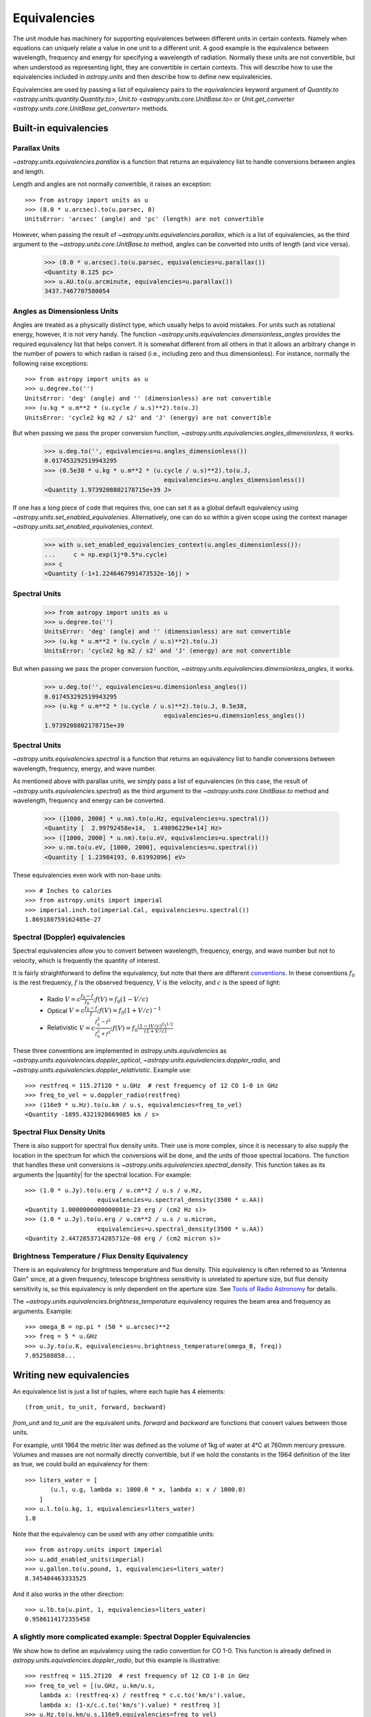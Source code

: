 .. |quantity| replace:: :class:`~astropy.units.quantity.Quantity`

.. _unit_equivalencies:

Equivalencies
=============

The unit module has machinery for supporting equivalences between
different units in certain contexts. Namely when equations can
uniquely relate a value in one unit to a different unit. A good
example is the equivalence between wavelength, frequency and energy
for specifying a wavelength of radiation. Normally these units are not
convertible, but when understood as representing light, they are
convertible in certain contexts.  This will describe how to use the
equivalencies included in `astropy.units` and then describe how to
define new equivalencies.

Equivalencies are used by passing a list of equivalency pairs to the
`equivalencies` keyword argument of `Quantity.to
<astropy.units.quantity.Quantity.to>`, `Unit.to
<astropy.units.core.UnitBase.to>` or `Unit.get_converter
<astropy.units.core.UnitBase.get_converter>` methods.

Built-in equivalencies
----------------------

Parallax Units
^^^^^^^^^^^^^^

`~astropy.units.equivalencies.parallax` is a function that returns an
equivalency list to handle conversions between angles and length.

Length and angles are not normally convertible, it raises an
exception::

  >>> from astropy import units as u
  >>> (8.0 * u.arcsec).to(u.parsec, 8)
  UnitsError: 'arcsec' (angle) and 'pc' (length) are not convertible

However, when passing the result of
`~astropy.units.equivalencies.parallax`, which is a list of
equivalencies, as the third argument to the
`~astropy.units.core.UnitBase.to` method, angles can be converted into
units of length (and vice versa).

    >>> (8.0 * u.arcsec).to(u.parsec, equivalencies=u.parallax())
    <Quantity 0.125 pc>
    >>> u.AU.to(u.arcminute, equivalencies=u.parallax())
    3437.7467707580054

Angles as Dimensionless Units
^^^^^^^^^^^^^^^^^^^^^^^^^^^^^
Angles are treated as a physically distinct type, which usually helps
to avoid mistakes.  For units such as rotational energy, however, it
is not very handy.  The function 
`~astropy.units.equivalencies.dimensionless_angles` provides the
required equivalency list that helps convert.  It is somewhat
different from all others in that it allows an arbitrary change in the
number of powers to which radian is raised (i.e., including zero and
thus dimensionless).  For instance, normally the following raise exceptions:: 

  >>> from astropy import units as u
  >>> u.degree.to('')
  UnitsError: 'deg' (angle) and '' (dimensionless) are not convertible
  >>> (u.kg * u.m**2 * (u.cycle / u.s)**2).to(u.J)
  UnitsError: 'cycle2 kg m2 / s2' and 'J' (energy) are not convertible

But when passing we pass the proper conversion function, 
`~astropy.units.equivalencies.angles_dimensionless`, it works.

  >>> u.deg.to('', equivalencies=u.angles_dimensionless())
  0.017453292519943295
  >>> (0.5e38 * u.kg * u.m**2 * (u.cycle / u.s)**2).to(u.J, 
                                   equivalencies=u.angles_dimensionless())
  <Quantity 1.9739208802178715e+39 J>

If one has a long piece of code that requires this, one can set it as a
global default equivalency using `~astropy.units.set_enabled_equivalenies`.
Alternatively, one can do so within a given scope using the context
manager `~astropy.units.set_enabled_equivalenies_context`.

  >>> with u.set_enabled_equivalencies_context(u.angles_dimensionless()):
  ...     c = np.exp(1j*0.5*u.cycle)
  >>> c
  <Quantity (-1+1.2246467991473532e-16j) >

Spectral Units
^^^^^^^^^^^^^^

  >>> from astropy import units as u
  >>> u.degree.to('')
  UnitsError: 'deg' (angle) and '' (dimensionless) are not convertible
  >>> (u.kg * u.m**2 * (u.cycle / u.s)**2).to(u.J)
  UnitsError: 'cycle2 kg m2 / s2' and 'J' (energy) are not convertible

But when passing we pass the proper conversion function,
`~astropy.units.equivalencies.dimensionless_angles`, it works.

  >>> u.deg.to('', equivalencies=u.dimensionless_angles())
  0.017453292519943295
  >>> (u.kg * u.m**2 * (u.cycle / u.s)**2).to(u.J, 0.5e38,
                                   equivalencies=u.dimensionless_angles())
  1.9739208802178715e+39

Spectral Units
^^^^^^^^^^^^^^

`~astropy.units.equivalencies.spectral` is a function that returns
an equivalency list to handle conversions between wavelength,
frequency, energy, and wave number.

As mentioned above with parallax units, we simply pass a list of
equivalencies (in this case, the result of
`~astropy.units.equivalencies.spectral`) as the third argument to the
`~astropy.units.core.UnitBase.to` method and wavelength, frequency and
energy can be converted.

  >>> ([1000, 2000] * u.nm).to(u.Hz, equivalencies=u.spectral())
  <Quantity [  2.99792458e+14,  1.49896229e+14] Hz>
  >>> ([1000, 2000] * u.nm).to(u.eV, equivalencies=u.spectral())
  >>> u.nm.to(u.eV, [1000, 2000], equivalencies=u.spectral())
  <Quantity [ 1.23984193, 0.61992096] eV>

These equivalencies even work with non-base units::

  >>> # Inches to calories
  >>> from astropy.units import imperial
  >>> imperial.inch.to(imperial.Cal, equivalencies=u.spectral())
  1.869180759162485e-27

Spectral (Doppler) equivalencies
^^^^^^^^^^^^^^^^^^^^^^^^^^^^^^^^

Spectral equivalencies allow you to convert between wavelength,
frequency, energy, and wave number but not to velocity, which is
frequently the quantity of interest.

It is fairly straightforward to define the equivalency, but note that
there are different `conventions
<http://www.gb.nrao.edu/~fghigo/gbtdoc/doppler.html>`__.  In these
conventions :math:`f_0` is the rest frequency, :math:`f` is the
observed frequency, :math:`V` is the velocity, and :math:`c` is the
speed of light:

    * Radio         :math:`V = c \frac{f_0 - f}{f_0}  ;  f(V) = f_0 ( 1 - V/c )`
    * Optical       :math:`V = c \frac{f_0 - f}{f  }  ;  f(V) = f_0 ( 1 + V/c )^{-1}`
    * Relativistic  :math:`V = c \frac{f_0^2 - f^2}{f_0^2 + f^2} ;  f(V) = f_0 \frac{\left(1 - (V/c)^2\right)^{1/2}}{(1+V/c)}`

These three conventions are implemented in
`astropy.units.equivalencies` as
`~astropy.units.equivalencies.doppler_optical`,
`~astropy.units.equivalencies.doppler_radio`, and
`~astropy.units.equivalencies.doppler_relativistic`.  Example use::

    >>> restfreq = 115.27120 * u.GHz  # rest frequency of 12 CO 1-0 in GHz
    >>> freq_to_vel = u.doppler_radio(restfreq)
    >>> (116e9 * u.Hz).to(u.km / u.s, equivalencies=freq_to_vel)
    <Quantity -1895.4321928669085 km / s>

Spectral Flux Density Units
^^^^^^^^^^^^^^^^^^^^^^^^^^^

There is also support for spectral flux density units. Their use is
more complex, since it is necessary to also supply the location in the
spectrum for which the conversions will be done, and the units of
those spectral locations.  The function that handles these unit
conversions is `~astropy.units.equivalencies.spectral_density`. This
function takes as its arguments the |quantity| for the spectral
location. For example::

    >>> (1.0 * u.Jy).to(u.erg / u.cm**2 / u.s / u.Hz,
                        equivalencies=u.spectral_density(3500 * u.AA))
    <Quantity 1.0000000000000001e-23 erg / (cm2 Hz s)>
    >>> (1.0 * u.Jy).to(u.erg / u.cm**2 / u.s / u.micron,
                        equivalencies=u.spectral_density(3500 * u.AA))
    <Quantity 2.4472853714285712e-08 erg / (cm2 micron s)>

Brightness Temperature / Flux Density Equivalency
^^^^^^^^^^^^^^^^^^^^^^^^^^^^^^^^^^^^^^^^^^^^^^^^^

There is an equivalency for brightness temperature and flux density.
This equivalency is often referred to as "Antenna Gain" since, at a
given frequency, telescope brightness sensitivity is unrelated to
aperture size, but flux density sensitivity is, so this equivalency is
only dependent on the aperture size.  See `Tools of Radio Astronomy
<http://books.google.com/books?id=9KHw6R8rQEMC&pg=PA179&source=gbs_toc_r&cad=4#v=onepage&q&f=false>`__
for details.

The `~astropy.units.equivalencies.brightness_temperature` equivalency
requires the beam area and frequency as arguments.  Example::

    >>> omega_B = np.pi * (50 * u.arcsec)**2
    >>> freq = 5 * u.GHz
    >>> u.Jy.to(u.K, equivalencies=u.brightness_temperature(omega_B, freq))
    7.052588858...

Writing new equivalencies
-------------------------

An equivalence list is just a list of tuples, where each tuple has 4
elements::

  (from_unit, to_unit, forward, backward)

`from_unit` and `to_unit` are the equivalent units.  `forward` and
`backward` are functions that convert values between those units.

For example, until 1964 the metric liter was defined as the volume of
1kg of water at 4°C at 760mm mercury pressure.  Volumes and masses are
not normally directly convertible, but if we hold the constants in the
1964 definition of the liter as true, we could build an equivalency
for them::

  >>> liters_water = [
         (u.l, u.g, lambda x: 1000.0 * x, lambda x: x / 1000.0)
      ]
  >>> u.l.to(u.kg, 1, equivalencies=liters_water)
  1.0

Note that the equivalency can be used with any other compatible units::

  >>> from astropy.units import imperial
  >>> u.add_enabled_units(imperial)
  >>> u.gallon.to(u.pound, 1, equivalencies=liters_water)
  8.345404463333525

And it also works in the other direction::

  >>> u.lb.to(u.pint, 1, equivalencies=liters_water)
  0.9586114172355458

A slightly more complicated example: Spectral Doppler Equivalencies
^^^^^^^^^^^^^^^^^^^^^^^^^^^^^^^^^^^^^^^^^^^^^^^^^^^^^^^^^^^^^^^^^^^

We show how to define an equivalency using the radio convention for CO 1-0.
This function is already defined in `astropy.units.equivalencies.doppler_radio`,
but this example is illustrative::

    >>> restfreq = 115.27120  # rest frequency of 12 CO 1-0 in GHz
    >>> freq_to_vel = [(u.GHz, u.km/u.s,
        lambda x: (restfreq-x) / restfreq * c.c.to('km/s').value,
        lambda x: (1-x/c.c.to('km/s').value) * restfreq )]
    >>> u.Hz.to(u.km/u.s,116e9,equivalencies=freq_to_vel)
    -1895.432192866963
    >>> (116e9*u.Hz).to(u.km/u.s,equivalencies=freq_to_vel)
    <Quantity -1895.43219287 km / s>

Note that once this is defined for GHz and km/s, it will work for all other
units of frequency and velocity.  ``x`` is converted from the input frequency
unit (e.g., Hz) to GHz before being passed to ``lambda x:``.  Similarly, the
return value is assumed to be in units of ``km/s``, which is why the ``.value``
of ``c`` is used instead of the constant.

Displaying available equivalencies
----------------------------------

The `~astropy.units.core.UnitBase.find_equivalent_units` function also
understands equivalencies.  For example, without passing
equivalencies, there are three compatible units for ``Hz`` in the
standard set::

  >>> u.Hz.find_equivalent_units()
    Primary name | Unit definition | Aliases
  [
    Bq           | 1 / s           | becquerel    ,
    Ci           | 2.7027e-11 / s  | curie        ,
    Hz           | 1 / (s)         | Hertz, hertz ,
  ]

However, when passing the spectral equivalency, you can see there are
all kinds of things that ``Hz`` can be converted to::

  >>> u.Hz.find_equivalent_units(equivalencies=u.spectral())
  Primary name | Unit definition        | Aliases
  [
    AU           | 1.49598e+11 m          | au             ,
    Angstrom     | 1e-10 m                | AA, angstrom   ,
    Bq           | 1 / s                  | becquerel      ,
    Ci           | 2.7027e-11 / s         | curie          ,
    Hz           | 1 / s                  | Hertz, hertz   ,
    J            | kg m2 / s2             | Joule, joule   ,
    Ry           | 2.17987e-18 kg m2 / s2 | rydberg        ,
    cm           | 0.01 m                 | centimeter     ,
    eV           | 1.60218e-19 kg m2 / s2 | electronvolt   ,
    erg          | 1e-07 kg m2 / s2       |                ,
    k            | 100 / m                | Kayser, kayser ,
    lyr          | 9.46073e+15 m          | lightyear      ,
    m            | irreducible            | meter          ,
    micron       | 1e-06 m                |                ,
    pc           | 3.08568e+16 m          | parsec         ,
    solRad       | 6.95508e+08 m          | R_sun, Rsun    ,
  ]
